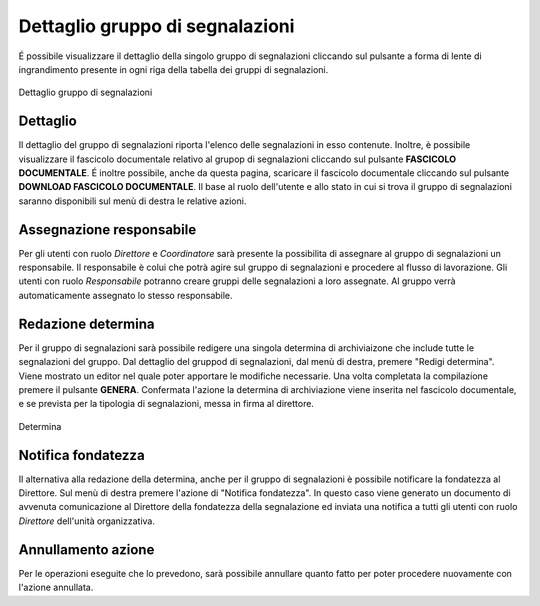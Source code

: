 Dettaglio gruppo di segnalazioni
================================

É possibile visualizzare il dettaglio della singolo gruppo di segnalazioni cliccando sul pulsante a forma di lente di ingrandimento 
presente in ogni riga della tabella dei gruppi di segnalazioni.

.. figure:: /media/dettagliogruppo.png
   :align: center
   :name: dettaglio-gruppo
   :alt: Dettaglio gruppo di segnalazioni

   Dettaglio gruppo di segnalazioni

Dettaglio
---------

Il dettaglio del gruppo di segnalazioni riporta l'elenco delle segnalazioni in esso contenute.
Inoltre, è possibile visualizzare il fascicolo documentale relativo al grupop di segnalazioni cliccando sul pulsante **FASCICOLO
DOCUMENTALE**.
É inoltre possibile, anche da questa pagina, scaricare il fascicolo documentale cliccando sul pulsante **DOWNLOAD FASCICOLO DOCUMENTALE**.
Il base al ruolo dell'utente e allo stato in cui si trova il gruppo di segnalazioni saranno disponibili sul menù di destra le relative azioni.

Assegnazione responsabile
-------------------------

Per gli utenti con ruolo *Direttore* e *Coordinatore* sarà presente la possibilita di assegnare al gruppo di segnalazioni un responsabile. Il responsabile è colui che potrà agire sul gruppo di segnalazioni e procedere al flusso di lavorazione.
Gli utenti con ruolo *Responsabile* potranno creare gruppi delle segnalazioni a loro assegnate. Al gruppo verrà automaticamente assegnato lo stesso responsabile.


Redazione determina
-------------------

Per il gruppo di segnalazioni sarà possibile redigere una singola determina di archiviaizone che include tutte le segnalazioni del gruppo. Dal dettaglio del gruppod di segnalazioni, dal menù di destra, premere "Redigi determina".
Viene mostrato un editor nel quale poter apportare le modifiche necessarie. Una volta completata la compilazione premere il pulsante **GENERA**. Confermata l'azione la determina di archiviazione viene inserita nel fascicolo documentale, e se prevista per la tipologia di segnalazioni, messa in firma al direttore.

.. figure:: /media/determina.png
   :align: center
   :name: determina
   :alt: Determina

   Determina

Notifica fondatezza
-------------------

Il alternativa alla redazione della determina, anche per il gruppo di segnalazioni è possibile notificare la fondatezza al Direttore. Sul menù di destra premere l'azione di "Notifica fondatezza".
In questo caso viene generato un documento di avvenuta comunicazione al Direttore della fondatezza della segnalazione ed inviata una notifica a tutti gli utenti con ruolo *Direttore* dell'unità organizzativa.


Annullamento azione
-------------------
Per le operazioni eseguite che lo prevedono, sarà possibile annullare quanto fatto per poter procedere nuovamente con l'azione annullata. 
